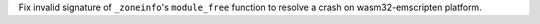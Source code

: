 Fix invalid signature of ``_zoneinfo``'s ``module_free`` function to resolve
a crash on wasm32-emscripten platform.
